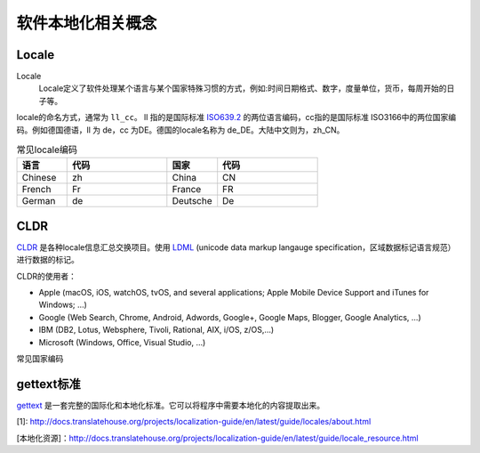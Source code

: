 软件本地化相关概念
#############################

Locale
================

Locale
    Locale定义了软件处理某个语言与某个国家特殊习惯的方式，例如:时间日期格式、数字，度量单位，货币，每周开始的日子等。

locale的命名方式，通常为 ``ll_cc``。 ll 指的是国际标准 `ISO639.2 <http://www.loc.gov/standards/iso639-2/php/English_list.php>`_ 的两位语言编码，cc指的是国际标准 ISO3166中的两位国家编码。例如德国德语，ll 为 de，cc 为DE。德国的locale名称为 de_DE。大陆中文则为，zh_CN。



.. list-table:: 常见locale编码
   :widths: 10 20 10 20
   :header-rows: 1

   * - 语言
     - 代码
     - 国家
     - 代码
   * - Chinese
     - zh
     - China
     - CN
   * - French
     - Fr
     - France
     - FR
   * - German
     - de
     - Deutsche
     - De
   

CLDR
============
`CLDR <http://cldr.unicode.org>`_ 是各种locale信息汇总交换项目。使用 `LDML <http://www.unicode.org/reports/tr35/>`_ (unicode data markup langauge specification，区域数据标记语言规范）进行数据的标记。

CLDR的使用者：

* Apple (macOS, iOS, watchOS, tvOS, and several applications; Apple Mobile Device Support and iTunes for Windows; …)
* Google (Web Search, Chrome, Android, Adwords, Google+, Google Maps, Blogger, Google Analytics, …)
* IBM (DB2, Lotus, Websphere, Tivoli, Rational, AIX, i/OS, z/OS,…)
* Microsoft (Windows, Office, Visual Studio, …)





常见国家编码

gettext标准
=====================

`gettext <https://www.gnu.org/software/gettext/manual/gettext.html>`_ 是一套完整的国际化和本地化标准。它可以将程序中需要本地化的内容提取出来。


[1]: http://docs.translatehouse.org/projects/localization-guide/en/latest/guide/locales/about.html

[本地化资源]：http://docs.translatehouse.org/projects/localization-guide/en/latest/guide/locale_resource.html
